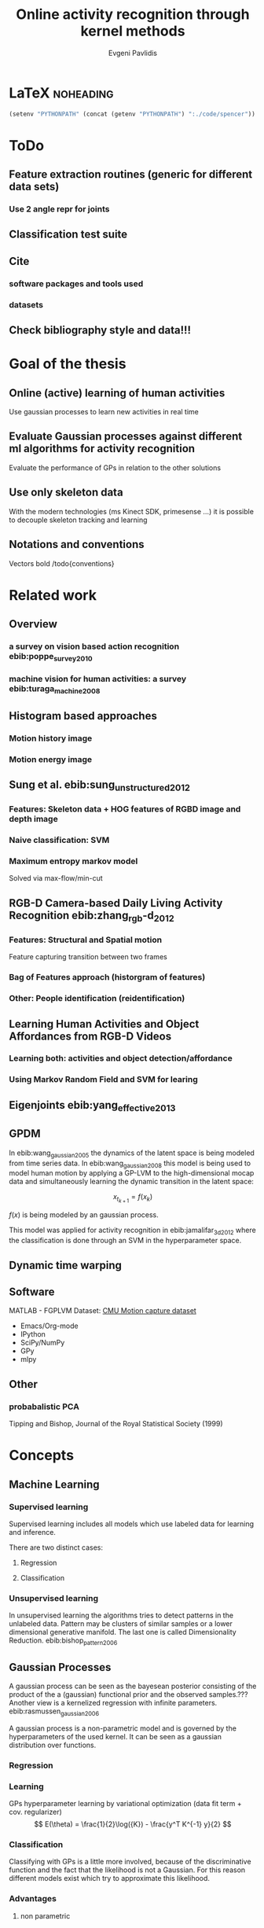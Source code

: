 #+PROPERTY: header-args:lisp :results replace :session
#+PROPERTY: header-args:python :results none :session test :exports none

#+COLUMNS: %25ITEM %TAGS %PRIORITY %TODO

* LaTeX                                                            :noheading: 
#+BEGIN_SRC emacs-lisp
(setenv "PYTHONPATH" (concat (getenv "PYTHONPATH") ":./code/spencer"))
#+END_SRC

#+TITLE: Online activity recognition through kernel methods
#+AUTHOR: Evgeni Pavlidis

#+LaTeX_CLASS: scrbook
#+LaTeX_CLASS_OPTIONS: [11pt,a4paper,bibtotoc,idxtotoc,headsepline,footsepline,footexclude,BCOR12mm,DIV13,openany]
#+LaTeX_CMD: xelatex

# --- Packages
#
#+LaTeX_HEADER: \usepackage{pdfsync}
#+LaTeX_HEADER: \usepackage{scrpage2}

#+LaTeX_HEADER: \usepackage{hyperref}

#+LaTeX_HEADER: \usepackage{palatino}
#+LaTeX_HEADER: \usepackage{pifont}
#+LaTeX_HEADER: \usepackage{rotating}
#+LaTeX_HEADER: \usepackage{float}
#+LaTeX_HEADER: \usepackage[utf8]{inputenc}
#+LaTeX_HEADER: \usepackage{marvosym}

#+LaTeX_HEADER: \usepackage{amsmath}
#+LaTeX_HEADER: \usepackage{amsfonts}
#+LaTeX_HEADER: \usepackage{amssymb}
#+LaTeX_HEADER: \usepackage{textcomp}

#+LaTeX_HEADER: \usepackage{makeidx}
#+LaTeX_HEADER: \usepackage{subfigure}
#+LaTex_HEADER: \usepackage{graphicx}

#+LaTeX_HEADER: \usepackage{todonotes}


# --- Options
#
#+LaTeX_HEADER: \pagestyle{scrheadings}

# --- Table of Contents
# 
#+OPTIONS: toc:nil   
#+TOC: headlines 2

# --- Bibliography
#
#+BIBLIOGRAPHY: bibliography plain limit:t
#+STYLE: &lt;link rel="stylesheet" type="text/css" href="css/org.c


#+begin_latex
\listoftodos
#+end_latex
                                                             

* ToDo
** Feature extraction routines (generic for different data sets)
*** Use 2 angle repr for joints

** Classification test suite

** Cite
*** software packages and tools used
*** datasets
** Check bibliography style and data!!!


* Goal of the thesis
** Online (active) learning of human activities
Use gaussian processes to learn new activities in real time
** Evaluate Gaussian processes against different ml algorithms for activity recognition
Evaluate the performance of GPs in relation to the other solutions
** Use only skeleton data 
With the modern technologies (ms Kinect SDK, primesense ...) it is possible to decouple skeleton tracking and learning

\missingfigure{skeleton representation}

** Notations and conventions
Vectors bold /todo{conventions}

* Related work
** Overview
*** a survey on vision based action recognition ebib:poppe_survey_2010
*** machine vision for human activities: a survey ebib:turaga_machine_2008
** Histogram based approaches
*** Motion history image 

*** Motion energy image

** Sung et al. ebib:sung_unstructured_2012
*** Features: Skeleton data + HOG features of RGBD image and depth image 
*** Naive classification: SVM
*** Maximum entropy markov model
Solved via max-flow/min-cut
** RGB-D Camera-based Daily Living Activity Recognition ebib:zhang_rgb-d_2012
*** Features: Structural and Spatial motion
Feature capturing transition between two frames
*** Bag of Features approach (historgram of features)
*** Other: People identification (reidentification)
** Learning Human Activities and Object Affordances from RGB-D Videos 
*** Learning both: activities and object detection/affordance
*** Using Markov Random Field and SVM for learing
** Eigenjoints ebib:yang_effective_2013
** GPDM
In ebib:wang_gaussian_2005 the dynamics of the latent space is being modeled from time series data. In ebib:wang_gaussian_2008 this model is being used to model human motion by applying a GP-LVM to the high-dimensional mocap data and simultaneously learning the dynamic transition in the latent space:

                     $$ x_{t_{k+1}} = f(x_{k}) $$

$f(x)$ is being modeled by an gaussian process.

This model was applied for activity recognition in ebib:jamalifar_3d_2012 where the classification is done through an SVM in the hyperparameter space.

** Dynamic time warping
** Software
MATLAB - FGPLVM 
Dataset: [[http://mocap.cs.cmu.edu][CMU Motion capture dataset]]
- Emacs/Org-mode
- IPython
- SciPy/NumPy
- GPy
- mlpy

** Other
*** probabalistic PCA
Tipping and Bishop, Journal of the Royal Statistical Society (1999)


* Concepts
** Machine Learning  
*** Supervised learning
Supervised learning includes all models which use labeled data for learning and inference. 

There are two distinct cases:
**** Regression
\missingfigure{regression example}
**** Classification
\missingfigure{classification example}

*** Unsupervised learning
In unsupervised learning the algorithms tries to detect patterns in
the unlabeled data. Pattern may be clusters of similar samples or a
lower dimensional generative manifold. The last one is called
Dimensionality Reduction. ebib:bishop_pattern_2006
\missingfigure{dimensionality reduction example}

** Gaussian Processes
A gaussian process can be seen as the bayesean posterior consisting of
the product of the a (gaussian) functional prior and the observed
samples.??? Another view is a kernelized regression with infinite
parameters. ebib:rasmussen_gaussian_2006

A gaussian process is a non-parametric model and is governed by the
hyperparameters of the used kernel. It can be seen as a gaussian
distribution over functions.

*** Regression
\missingfigure{nice GP regression example}
*** Learning
GPs hyperparameter learning by variational optimization (data fit term + cov. regularizer)
$$ E(\theta) = \frac{1}{2}\log({K}) - \frac{y^T K^{-1} y}{2} $$
*** Classification
Classifying with GPs is a little more involved, because of the
discriminative function and the fact that the likelihood \todo{explain
problems of GP classification right} is not a Gaussian. For this
reason different models exist which try to approximate this
likelihood.
*** Advantages
**** non parametric
Because the model is not parametric it does not suffer from  

**** probabilistic
The hyperparameters can be interpreted. The lenghtscale controls how much neighboring points contribute to the covariance of the function. 

**** nice for Baysean
**** linear algebra operations (marginals and conditionals)
*** Disadvantages
**** Unimodal
**** susceptible to outliers
The student-t distribution is robust against outliers but is much harder to deal with.

*** Algorithms
**** Sparse GPs (IVM)


** GP-LVM
The GP-LVM performs a non-linear dimensionality reduction from an observed space$X$ to a latent space $Y$ ebib:lawrence_probabilistic_2005
It does this by maximizing the likelihood $$p(Y|X) = p(Y|f)p(f|X)$$ using a gaussian prior for the mapping $f$. Technically it a GP-LVM is a product of Gaussian Processes which model a regression of the mapping from observed space to one latent dimension. \todo{formulas etc.} 
The model learns a (non-linear) mapping from latent space to observed space. This means also that if we want to compute the latent position of a new observed sample we have to compute the ...\todo{elaborate GP-LVM}. Using a linear kernel the model generalizes to \todo{PCA} PCA. By using a non linear kernel a non-linear mapping is inferred making it a very strong latent variable model.

\missingfigure{example GP-LVM, skeleton}



*** TODO Back-constraints GP-LVM
One problem with this model is that it does not preserve local distances in the latent space.This is because it tries to explain the data by moving distant samples from the observed space also far apart in the latent space. This problem is addressed by Lawrence et al. in the back-constrained GP-LVM ebib:lawrence_local_2006. A mapping $g_i(y_i) = x_i$ is introduced which constrains the points in latent space to be more near if they are also near in the observed space. Instead of optimizing directly on $X$ the back-constrained GP-LVM optimizes using the  mapping instead. 

Having this back-constraints also gives us a mapping from observed space to latent space which can be used to project a new sample into the latent space without costly maximum likelihood estimates. 
\missingfigure{example BCGPLVM}
 
*** Bayesian GP-LVM
An interesting approach for computing the likelihood of the latent variable mapping was proposed in ebib:titsias_bayesian_2010. By using a variational method it becomes possible to marginalize over $X$. Doing so the mapping can be learned together with an \todo{explain ARD} ARD kernel. This way the dimensionality of the manifold can be learned from the data. 

*** Discriminative GP-LVM
Another improvement in the context of classification in latent space is the Discriminative GP-LVM ebib:urtasun_discriminative_2007. Using the GDA \todo{elaborate GDA} a prior is being enforced on the LVM which ensures that samples from one class are more clustered and different classes are more separated in the latent space. This is done by maximizing the between-class separability and minimizing the within-class variability while optimizing the log likelihood of the GP-LVM.ebib:urtasun_discriminative_2007

*** Subspace GP-LVM

*** Manifold Relevance Determination
Combining the Subspace GP-LVM with the variational approach and the ARD kernel it is possible to learn the manifold \todo{explain MRD}.ebib:damianou_manifold_2012

*** GP-LVM for human motion
As the space of human motion is high-dimensional (spatio-temporal) 
* Analysis
** Observations
- Difference between activity and action
  Activities are composed of actions
- Skeleton data is sufficient for classification (ebib:ibbt_does_????)
** Approaches
*** make the features invariant ebib:theodorakopoulos_pose-based_2014 
- view invariant (pos rel to torso)
- scale invariant (normalize length...)
   ... time ?? invariant
*** Discriminative Sequence BCGPLVM
**** DTW between walking and walking backwards very big ...
**** not taking temporal dimension into account
*** GPDM
**** approach to classify by hyperparameters not optimal
*** VarGPDS
**** very slow computation
*** Classify by dynamics of the skeleton (this should bring good classification)
**** GPDM can model the dynamics of the movement
**** has good properties (gaussian processes)
**** has intrinsic dim reduction
**** ?? shared GP-LVM to model different activities in the same latent manifold ??
** Problems and solutions
*** limited sample data - probabilistic model + discriminative
Probabilistic (and generative ??) models are more accurate using fewer samples, because they model the probability directly ...  
*** high dimensional - dim reduction(gp-lvm)

*** classification - BC GP-LVM + discriminative
*** time series data - GPDM
An can be modeled as a sequence of consecutive poses. Hence a dynamical model. By using a dynamical model classification becomes more discriminative. 
*** confidence is important !!!
Using a probabilistic model (especially gaussian processes) we also get a confidence which in turn can be used for active learning
*** high dim. noise => GP-LVM is very robust because of the nature of optimization (far distance preserving instead of locality)
** Assumtpions
*** Skeleton tracking is correct and stable
For the algorithm we assume that the skeleton extraction from RGBD data works as expected.
*** Smooth skeleton transition !!!
*** Correctly labeled samples (no outliers)
** Ideas
*** Presentation
**** Black slides (important points)
*** Model
**** Take best three activites (uncertainty) with threshold
**** SPENCER: can help for (head tracking (bounding box), and pose estimation)
**** Use hand and/or head features
***** Head direction is important
***** Hand structure is very important for most tasks
***** Object interrelation ???
***** Use HOG for hands features only
**** Bhattacharyya distance

**** bag of features 
- no time dependency
- no online capable because of k-means clustering
**** maximum entropy markov model
- complex, performance not good
**** GP-LVM
- good to reduce the dimensionality
- used in some papers
**** Learn a m
**** odel of a activity and compare it with the help of a covariance function
*** Analogy LVM <-> marionettes
** GPRF (gp regreesion flow) !!!!
Many models which use GP-LVM to reduce the high dimensional space into fewer dimension. These approaches make the problem more feasible but the problem remains how to do classification for time-series data. Human motions are mostly characterized by the dynamics of the model (temporal dimension). So we have to compare trajectories in the latent space. One idea is to use GPRF as classification can be done using second order dynamics which should give better results. 

This model is attractive for two reasons. First real-time classification of incomplete trajectories is possible. Second it is possible to do online learning by simply adding the new class as a new flow field to the pool of GPs. It is very difficult to adjust the other models for online learning, because of the problem that we can get stuck in a local minimum when optimizing the parameters of the GP.

* Implementation
** Datasets
*** [[http://pr.cs.cornell.edu/humanactivities/data.php][Cornell Activity Dataset]]

Active learning using Gaussian Processes.
We will use the "Cornell Activity Datasets (CAD-60 & CAD-120)"[fn:1] to learn and evaluate 
the performance of an implementation of Gaussian Processes. 

The data set s consist an sequence of frames which include: 
- Image data
- RGBD data
- Skeleton information: (joint position and orientation)
- annotated meta information (e.g. activity)

** Classification
*** Dataset management
#+begin_src python
import glob
import os
import numpy as np


data_set_indices = []
# indices of positions of first 11 joints (joints with orientation)
# 9 ori + 1 conf   +   3 pos + 1 conf = 14 
for joint in range(0,11):
  for x in range(10,13):
    data_set_indices.append(1 + joint*14 + x);

# indices of hands and feet (no orientation)
for joint in range(0,4):
  for x in range(0,3):
    data_set_indices.append(155 + joint*4 + x);
        

default_data_dir=os.getenv("HOME")+'/data/human_activities'

      
class DatasetPerson:

  data_dir = "";
  person = -1;
  direcotory = "";
  activity_label = dict();
  classes = list();
  activity = ''
  data = None

  def __init__(self, data_dir=default_data_dir, person=1):
    self.data_dir = data_dir;
    self.person = person;
    self.directory = data_dir + '/data'+ str(person) + '/';

    # read labels
    with open(self.directory + '/activityLabel.txt') as f:
      self.activity_label = dict([filter(None, x.rstrip().split(',')) for x in f if x != 'END\n']);

    self.classes = list(set(self.activity_label.values()));
    self.activity = self.activity_label.keys()[0]
    self.load_activity(self.activity)


  def load_activity(self, activity):
    self.activity = activity
    file_name = self.directory + activity + '.txt';
    self.data = np.genfromtxt(file_name, delimiter=',', skip_footer=1);

  def get_processed_data(self):
    data = self.data[:, data_set_indices];

    # take relative position of the joints (rel. to torso)
    for row in data:
      torso_position = row[6:9]
      for joint in range(0, 15):
        row[joint*3:joint*3+3] -= torso_position

    return data

  def get_pose(self, frame):
    return Pose(self.data[frame])
#+end_src

*** Visualization
**** Skeleton structure
#+begin_src python
LINKS = {'torso' : ['neck', 'left_shoulder', 'right_shoulder', 'left_hip', 'right_hip'],
         'neck' : ['head'], 
         'left_shoulder' : ['left_elbow'],
         'right_shoulder' : ['right_elbow', 'left_shoulder'],
           'right_elbow' : ['right_hand'], 
           'left_elbow' : ['left_hand'], 
           'left_hip' : ['left_knee', 'right_hip'], 
           'right_hip' : ['right_knee'],
           'left_knee' : ['left_foot'], 
           'right_knee' : ['right_foot'],}



JOINTS_WITH_ORIENTATION = ['head', 'neck', 'torso', 'left_shoulder', 'left_elbow', 
                             'right_shoulder', 'right_elbow', 'left_hip', 'left_knee',
                             'right_hip', 'right_knee']

JOINTS_WITHOUT_ORIENTATION = ['left_hand', 'right_hand', 'left_foot', 'right_foot']

JOINTS = JOINTS_WITH_ORIENTATION + JOINTS_WITHOUT_ORIENTATION


#+end_src

**** Pose data structures
#+begin_src python
import numpy

class Joint:
  position = None;
  orientation = None;
    
  def __str__(self):
    return "Joint[\n Position: %s,\n Orientation:\n %s ]" % (self.position, self.orientation)
      

def parse_joint(data):
  joint = Joint();
  if len(data) > 4:
    joint.position = numpy.array(data[10:13]) / 1000;
    joint.orientation = numpy.array(data[0:9]).reshape((3,3));
  else:
    joint.position = numpy.array(data[0:3]) / 1000;
  return joint
  

class Pose:
  joints = dict();
   
  def __init__(self, data):
    pos = 1;

    for joint_name in JOINTS_WITH_ORIENTATION:
      joint = parse_joint(data[pos:pos+14]);
      pos += 14;
      self.joints[joint_name] = joint;

    for joint_name in JOINTS_WITHOUT_ORIENTATION:
      joint = parse_joint(data[pos:pos+4]);
      pos += 4;
      self.joints[joint_name]  = joint;
#+end_src

**** RVIZ visualization
***** Node setup
#+begin_src python
import roslib;
import rospy;
import math;
from visualization_msgs.msg import Marker
from visualization_msgs.msg import MarkerArray

topic = 'visualization_marker_array'
publisher = rospy.Publisher(topic, MarkerArray)

rospy.init_node('skeleton_pose_visualizer')

#+end_src

#+RESULTS:

***** ROS messages
#+begin_src python
def create_joint_message(joint, id=0):  
  marker = Marker()
  marker.header.frame_id = "/skeleton"
  marker.type = marker.SPHERE
  marker.id = id
  marker.action = marker.ADD
  marker.pose.position.x = joint.position[0]
  marker.pose.position.y = joint.position[1]
  marker.pose.position.z = joint.position[2]
  marker.scale.x = 0.05
  marker.scale.y = 0.05
  marker.scale.z = 0.05
  marker.color.a = 1.0
  marker.color.r = 1.0
  marker.color.g = 1.0
  marker.color.b = 0.0

  return marker

  
from geometry_msgs.msg import Point

def create_link_message(pose, id=0):

  def pos2Point(joint):
    return Point(joint.position[0], joint.position[1], joint.position[2]);

  points = []
  for jointName1 in LINKS.keys():
    for jointName2 in LINKS[jointName1]:
      joint1 = pose.joints[jointName1];
      joint2 = pose.joints[jointName2];
      points.append(pos2Point(joint1));
      points.append(pos2Point(joint2));

  marker = Marker()
  marker.header.frame_id = "/skeleton"
  marker.type = marker.LINE_LIST
  marker.id = id
  marker.action = marker.ADD
  marker.scale.x = 0.02
  marker.color.a = 1.0
  marker.color.r = 1.0
  marker.points = points

  return marker


  
def create_pose_message(pose):
  markerArray = MarkerArray()
  id = 0
  for joint in pose.joints.values():
    markerArray.markers.append(create_joint_message(joint, id))
    id += 1    
    markerArray.markers.append(create_link_message(pose, id))

  return markerArray

#+end_src

#+begin_src python
def visualize_frame(frame, dataset_person=DatasetPerson()):
  publisher.publish(create_pose_message(dataset_person.get_pose(frame)))


import time

def visualize_interval(start_frame=1, end_frame=1000, dataset_person=DatasetPerson()):
  for frame in range(start_frame, end_frame):
    visualize_frame(frame, dataset_person);
    time.sleep(1.0/25.0)
#+end_src

** Discriminative Sequence Back-Constrained GP-LVM
In the paper "Discriminative Sequence Back-Constrained GP-LVM for MOCAP Based
Action Recognition"ebib:_discriminative_2013 the authors propose a method for
classifying MOCAP actions. By using a similarity feature for the sequences in
the observed space and constraining the optimization to preserve this measure
the local distances between the sequences are transferred into the latent space.
This has two advantages. First of all the sequences have a meaningful clustering
in the latent space. Second by also learning the back-constraint it is possible
to calculate the centroid of a sequence in the latent space directly without
maximizing a likelihood. This in turn is being used to do real-time
classification for actions. The mapping is defined as a linear combination of
the DTW distance between every other sequence. For every latent dimension $q$ we
have:

              $$ g_{q}(Y_s) = \sum_{m=1}^{S} a_{mq} k(Y_s,Y_m) $$

where the similarity measure is $k(Y_s, Y_m) = \gamma e^{DTW(Y_s, Y_m)}$. This
measure is to be preserved in the latent spaces.

       $$ g_q(Y_s) = \mu_{sq} = \frac{1}{L_s} \sum_{n \in J_s} x_{nq} $$

Also by applying the Discriminative GP-LVM the clustering of similar actions and
the distances of different actions is enhanced which allows for a better
classification. Recognition is being done by applying the mapping above to the
new sequence and using a SVM in the latent space.

*** test
#+begin_src python
import GPy
from spencer import *

data = []
seq_index = [0]
for i in range(3):
    data.append(GPy.util.datasets.cmu_mocap ('35', ['0' + str(i+1)]))
    data[i]['Y'][:, 0:3] = 0.0
    seq_index.append(data[i]['Y'].shape[0])

m = SeqBCGPLVM(np.vstack([data[i]['Y'] for i in range(3)]), 62, seq_index, init='Random')
# m.optimize()
#+end_src


** Bag of Features
#+begin_src dot :file figures/bag-of-features-approach.png
   digraph pipeline {
     label="pipeline";
     rankdir=LR;

     node [color=blue, shape=box];
  
     feature_extraction;
     k_means;
     vector_quantization;
     centroids[shape=ellipse];

     feature_extraction -> k_means -> vector_quantization -> centroids;

     subgraph {
        label =  "bag_of_features";
     }     
  }
#+end_src

#+RESULTS:
[[file:figures/bag-of-features-approach.png]]

See [fn:2]


* LAB
** gplvm
#+begin_src python
import numpy as np
import string
import matplotlib.pyplot as pb
import GPy

def learn_GPLVM(activity):
  p = DatasetPerson();
  p.load_activity(activity);
  data = p.get_processed_data();
  input_dim = 3
  kern = GPy.kern.rbf(input_dim)
  # kern = GPy.kern.periodic_exponential()
  m = GPy.models.BCGPLVM(data, input_dim=input_dim, kernel=kern)

  # initialize noise as 1% of variance in data
  # m['noise'] = m.likelihood.Y.var()/100.
  m.optimize('scg', messages=1, max_iters=1000)

  return m
#+end_src

#+begin_src python
from mpl_toolkits.mplot3d import Axes3D
import matplotlib.pyplot as plt

def visualize_latent_model(model):
  fig = plt.figure()
  ax = fig.add_subplot(111, projection='3d')

  xs = model.X[:,0]
  ys = model.X[:,1]
  zs = model.X[:,2]
  ax.scatter(xs, ys, zs)

  ax.set_xlabel('latent 1')
  ax.set_ylabel('latent 2')
  ax.set_zlabel('latent 3')

  plt.show()

#+end_src

#+begin_src python
import GPy
#+end_src

** Sandbox
#+begin_src python

#+end_src


** Bibliography
#+begin_latex   
  \bibliographystyle{plain}
  \bibliography{bibliography}
#+end_latex


* Unsorted                                                         :noexport:
** Links
- [[http://glowingpython.blogspot.de/2012/10/visualizing-correlation-matrices.html][visualizing a correlation matrix]]
** Cites
*** Simplicity
Simplicity is a great virtue but it
requires hard work to achieve it
and education to appreciate it.
And to make matters worse:
complexity sells better.
Edsger Wybe Dijkstra 

Simplicity is the ultimate
sophistication.
Leonardo da Vinci

* Deprecated                                                       :noexport:
** Lisp
*** Configuration
**** Prerequisites
***** Common lisp
- sbcl
- quicklisp
***** System
- ros (hydro)
- gsl library

**** Start roscore
#+begin_src sh :results output :shebang "#!/bin/bash" :session test
 roscore&
#+end_src


**** Common Lisp Initialization
[[http://common-lisp.net/project/asdf/asdf/Configuring-ASDF.html][Configuring ASDF]]

Install all ros related packages. e.g:
#+begin_src sh
 sudo apt-get install ros-hydro-roslisp*
 sudo apt-get install ros-hydro-cl-*
#+end_src


We want to run common lisp ros code outside of catkin.
Add the following two files:

***** ~/.config/common-lisp/source-registry.conf.d/roslisp.conf
#+begin_src lisp
(:tree "/opt/ros/hydro/share/")
#+end_src

***** ~/.config/common-lisp/source-registry.conf.d/msgs.conf
#+begin_src lisp
(:tree "/opt/ros/hydro/share/common-lisp/ros/")
#+end_src

*** Visualization

**** Lisp
***** Common lisp packages Initialization
#+begin_src lisp :session 
  (ql:quickload "cl-ppcre")
  (ql:quickload "gsll")
  (ql:quickload "roslisp")
  (ql:quickload "alexandria")

#+end_src

#+RESULTS:
| alexandria |


#+begin_src lisp  :session :results silent
  ; making sure that roslisp is loaded
  (asdf:operate 'asdf:load-op :roslisp)

  ; making really sure that roslisp is loaded
  (ros-load:load-system :roslisp)
  (ros-load:load-system :cl-transforms)  
  (ros-load:load-system :visualization_msgs-msg)
#+end_src

***** Utils
****** Data set reading utils
#+begin_src lisp :session
  (defun read-file (path)
    (let ((lines (make-array 1 :fill-pointer 0)))
      (with-open-file (stream path)
        (do ((line (read-line stream nil)
                   (read-line stream nil)))
            ((null line))
          (vector-push-extend line lines)))
      lines))
#+end_src

#+RESULTS:
: READ-FILE


#+begin_src lisp :session
(defun read-frame (frame &optional (data *annotations*))
    (mapcar #'read-from-string  (cl-ppcre:split "," (aref data frame))))
#+end_src

#+RESULTS:
: READ-FRAME

****** List -> multidimensional array (matrix)
#+begin_src lisp :session
(defun list->matrix (lst)
           (let ((array (make-array '(3 3))))
             (setf (aref array 0 0) (first lst))
             (setf (aref array 0 1) (second lst))
             (setf (aref array 0 2) (third lst))
             (setf (aref array 1 0) (fourth lst))
             (setf (aref array 1 1) (fifth lst))
             (setf (aref array 1 2) (sixth lst))
             (setf (aref array 2 0) (seventh lst))
             (setf (aref array 2 1) (eighth lst))
             (setf (aref array 2 2) (ninth lst))
             array))
#+end_src

#+RESULTS:
: LIST->MATRIX

***** Data: Joint/Skeleton objects
 #+begin_src lisp  :session
   (defstruct joint
     position 
     orientation)
   
   (defstruct skeleton
     frame
     joints
     links)
   
   (defmacro x-pos (joint)
     `(first (joint-position ,joint)))
   
   (defmacro y-pos (joint)
     `(second (joint-position ,joint)))
   
   (defmacro z-pos (joint)
     `(third (joint-position ,joint)))
#+end_src

 #+RESULTS:
 : Z-POS

***** Function: Parse the data and create a skeleton object

#+begin_src lisp :session 
  
  (defvar *links*  '((torso neck) (torso left_shoulder) (torso right_shoulder)
                     (torso left_hip) (torso right_hip)  (neck head) 
                     (left_shoulder left_elbow) (right_shoulder right_elbow)
                     (right_elbow right_hand) (left_elbow left_hand)
                     (right_shoulder left_shoulder)
                     (left_hip left_knee) (right_hip right_knee)
                     (left_knee left_foot) (right_knee right_foot)
                     (left_hip right_hip)))
  
  (defvar *joints-with-orientation* '(head neck torso left_shoulder left_elbow 
                          right_shoulder right_elbow left_hip left_knee
                          right_hip right_knee))

  (defvar *joints-without-orientation* '(left_hand right_hand left_foot right_foot))

  (defvar *joints* (append *joints-with-orientation* *joints-without-orientation*))

#+end_src

#+RESULTS:
: *JOINTS*


#+begin_src lisp :session 
  (defun create-joint-from-list (lst)
    (make-joint
     :orientation (list->matrix (subseq lst 0 9))
     :position (subseq lst 10 14)))
  
  (defun create-skeleton-from-data (lst)
    (let ((start 0))
      (flet ((next-chunk (size)
               (let ((result (subseq lst start (+ start size))))
                 (setf start (+ start size ))
                 result)))
        (let ((frame (next-chunk 1))
              (joints nil)
              (links *links*))
          (dolist (joint-name *joints-with-orientation*)
            (push (cons joint-name (create-joint-from-list (next-chunk 14))) joints))
          
          (dolist (joint-name *joints-without-orientation*)
            (push (cons joint-name (make-joint :position (next-chunk 4))) joints))
          
          (make-skeleton :frame frame :joints joints :links links)))))  
#+end_src

#+RESULTS:
: CREATE-SKELETON-FROM-DATA

***** Function: create ros messages

#+begin_src lisp  :session
  (defun create-joint-message (joint id)
    (let ((pos (joint-position joint)))
      (roslisp:make-message 
       "visualization_msgs/Marker"
       (stamp header) (roslisp:ros-time)
       (frame_id header) "/skeleton" 
       (id) id
       (type)  (roslisp-msg-protocol:symbol-code
                'visualization_msgs-msg:<marker>
                :sphere)
       (action) (roslisp-msg-protocol:symbol-code
                 'visualization_msgs-msg:<marker>
                 :add)
       (x position pose) (/ (first pos) 1000)
       (y position pose) (/ (second pos) 1000)
       (z position pose) (/ (third pos) 1000)
       (x scale) 0.03
       (y scale) 0.03
       (z scale) 0.03
       (g color) 1.0
       (a color) 1.0
       (lifetime) 100)))
#+end_src

#+RESULTS:
: CREATE-JOINT-MESSAGE

#+begin_src lisp :session
  (defun create-link-list-message (points id)
    (roslisp:make-msg 
     "visualization_msgs/Marker"
     (stamp header) (roslisp:ros-time)
     (frame_id header) "/skeleton" (id) id
     (type)
     (roslisp-msg-protocol:symbol-code
      'visualization_msgs-msg:<marker>
      :line_list)
     (action)
     (roslisp-msg-protocol:symbol-code
      'visualization_msgs-msg:<marker>
      :add)
     (x scale) 0.01
     (r color) 1.0
     (a color) 1.0
     (lifetime) 100
     (points) points))
  
  (defun links->line-points (links joints)
    (let ((points nil))
      (mapcar 
       (lambda (el)
         (let ((p1 (joint-position (cdr (assoc (first el) joints))))
               (p2 (joint-position (cdr (assoc (second el) joints)))))
           (push (roslisp:make-msg "geometry_msgs/Point" 
                                   :x (/ (first p1) 1000)
                                   :y (/ (second p1) 1000)
                                   :z (/ (third p1) 1000)) points)
           (push (roslisp:make-msg "geometry_msgs/Point"
                                   :x (/ (first p2) 1000)
                                   :y (/ (second p2) 1000)
                                   :z (/ (third p2) 1000)) points))) 
       links)
      (map 'vector #'identity points)))
  
#+end_src

#+RESULTS:
: LINKS->LINE-POINTS

#+begin_src lisp :session
      (defun create-skeleton-message (skeleton)
        (let ((index 0) (markers 'nil))
          (mapcar (lambda (el) 
                    (push (create-joint-message (cdr el) index) markers)
                    (incf index))
                  (skeleton-joints skeleton))
          
          (push (create-link-list-message 
                 (links->line-points 
                  (skeleton-links skeleton) 
                  (skeleton-joints skeleton))
                 index) 
                markers)
          (roslisp:make-msg "visualization_msgs/MarkerArray" :markers
                            (map 'vector #'identity markers))))
#+end_src

#+RESULTS:
: CREATE-SKELETON-MESSAGE

***** Visualize a frame

#+begin_src lisp :session
  (defun visualize-frame (frame &optional (data *annotations*) (pub *pub*))
    (roslisp:publish pub 
                     (create-skeleton-message (create-skeleton-from-data (read-frame frame data)))))
#+end_src

#+RESULTS:
: VISUALIZE-FRAME

#+begin_src lisp :session
    (defun visualize-interval (start-frame end-frame &optional (data *annotations*) (pub *pub*) (sleep-time 0.05))
      (loop for frame from start-frame to end-frame do
        (progn
          (visualize-frame frame data pub)
          (sleep sleep-time))))
#+end_src

#+RESULTS:
: VISUALIZE-INTERVAL

**** Lisp: visualization test

#+begin_src lisp :session
  (ROSLISP:START-ROS-NODE "test")
  (defvar *pub* (ROSLISP:ADVERTISE "visualization_marker_array" "visualization_msgs/MarkerArray"))
  (defvar *annotations* (read-file "/work/Data/human_activities/data1/0512164529.txt"))

  (visualize-interval 1 1000)
#+end_src

#+RESULTS:
: NIL

* Footnotes

[fn:1] Human Activity Detection from RGBD Images, Jaeyong Sung, Colin Ponce, Bart Selman, Ashutosh Saxena. In AAAI workshop on Pattern, Activity and Intent Recognition (PAIR), 2011. 
[fn:2] RGB-D Camera-based Daily Living Activity Recognition - Chenyang Zhang, Student Member, IEEE and Yingli Tian, Senior Member, IEEE








